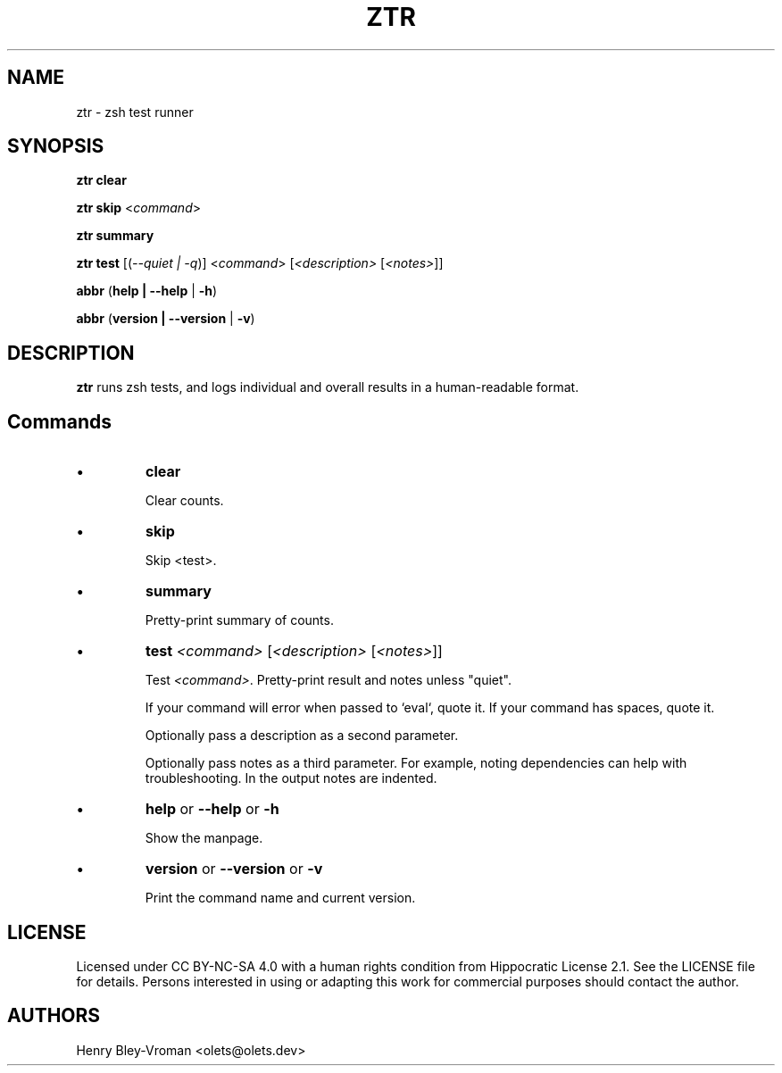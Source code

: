.TH "ZTR" 1 "March 27 2021" "ztr alpha-1" "User Commands"
.SH NAME
ztr \- zsh test runner

.SH SYNOPSIS

\fBztr clear\fR

\fBztr skip\fR <\fIcommand\fR>

\fBztr summary\fR

\fBztr test\fR [(\fI\-\-quiet | \-q\fR)] <\fIcommand\fR> [\fI<description>\fR [\fI<notes>\fR]]\fR

\fBabbr\fR (\fBhelp | \-\-help\fR | \fB\-h\fR)

\fBabbr\fR (\fBversion | \-\-version\fR | \fB\-v\fR)

.SH DESCRIPTION

\fBztr\fR runs zsh tests, and logs individual and overall results in a human-readable format.

.SH Commands

.IP \(bu
\fBclear\fR

Clear counts.

.IP \(bu
\fBskip\fR

Skip <test>.

.IP \(bu
\fBsummary\fR

Pretty-print summary of counts.

.IP \(bu
\fBtest \fI<command>\fR [\fI<description>\fR [\fI<notes>\fR]]\fR

Test \fI<command>\fR. Pretty-print result and notes unless "quiet".

If your command will error when passed to `eval`, quote it. If your command has spaces, quote it.

Optionally pass a description as a second parameter.

Optionally pass notes as a third parameter. For example, noting dependencies can help with troubleshooting. In the output notes are indented.

.IP \(bu
\fBhelp\fR or \fB\-\-help\fR or \fB\-h\fR

Show the manpage.

.IP \(bu
\fBversion\fR or \fB\-\-version\fR or \fB\-v\fR

Print the command name and current version.

.\" .SH EXAMPLES

.SH LICENSE

Licensed under CC BY-NC-SA 4.0 with a human rights condition from Hippocratic
License 2.1. See the LICENSE file for details. Persons interested in using or
adapting this work for commercial purposes should contact the author.

.SH AUTHORS

Henry Bley\-Vroman <olets@olets.dev>
